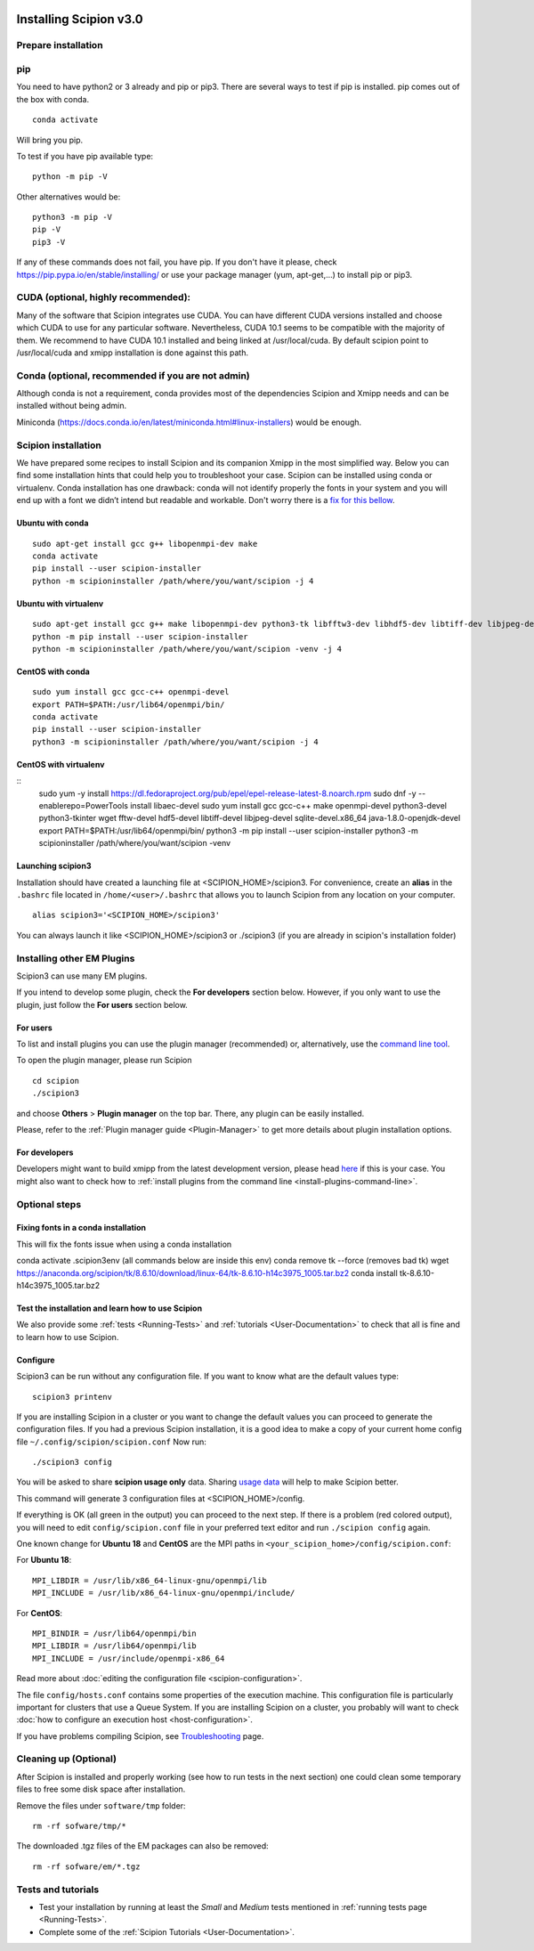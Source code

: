 .. figure:: /docs/images/scipion_logo.gif
   :width: 250
   :alt: scipion logo

.. _install-from-sources:

=======================
Installing Scipion v3.0
=======================

Prepare installation
====================

pip
===
You need to have python2 or 3 already and pip or pip3. There are several ways to test if pip
is installed. pip comes out of the box with conda.

::

    conda activate

Will bring you pip.

To test if you have pip available type:

::

    python -m pip -V

Other alternatives would be:

::

    python3 -m pip -V
    pip -V
    pip3 -V

If any of these commands does not fail, you have pip. If you don't have it please, check
https://pip.pypa.io/en/stable/installing/ or use your package manager (yum, apt-get,...)
to install pip or pip3.

CUDA (optional, highly recommended):
====================================
Many of the software that Scipion integrates use CUDA. You can have different CUDA versions
installed and choose which CUDA to use for any particular software. Nevertheless, CUDA 10.1
seems to be compatible with the majority of them. We recommend to have CUDA 10.1 installed
and being linked at /usr/local/cuda.  By default scipion point to /usr/local/cuda and xmipp
installation is done against this path.

Conda (optional, recommended if you are not admin)
==================================================
Although conda is not a requirement, conda provides most of the dependencies Scipion and Xmipp
needs and can be installed without being admin.

Miniconda (https://docs.conda.io/en/latest/miniconda.html#linux-installers) would be enough.

Scipion installation
====================
We have prepared some recipes to install Scipion and its companion Xmipp in the most simplified way.
Below you can find some installation hints that could help you to troubleshoot your case. Scipion
can be installed using conda or virtualenv. Conda installation has one drawback: conda will not identify
properly the fonts in your system and you will end up with a font we didn’t intend but readable and
workable. Don't worry there is a `fix for this bellow <install-from-sources#fixing-fonts-in-a-conda-installation>`_.

Ubuntu with conda
-----------------

::

    sudo apt-get install gcc g++ libopenmpi-dev make
    conda activate
    pip install --user scipion-installer
    python -m scipioninstaller /path/where/you/want/scipion -j 4

Ubuntu with virtualenv
----------------------

::

    sudo apt-get install gcc g++ make libopenmpi-dev python3-tk libfftw3-dev libhdf5-dev libtiff-dev libjpeg-dev libsqlite3-dev openjdk-8-jdk
    python -m pip install --user scipion-installer
    python -m scipioninstaller /path/where/you/want/scipion -venv -j 4

CentOS with conda
-----------------

::

    sudo yum install gcc gcc-c++ openmpi-devel
    export PATH=$PATH:/usr/lib64/openmpi/bin/
    conda activate
    pip install --user scipion-installer
    python3 -m scipioninstaller /path/where/you/want/scipion -j 4


CentOS with virtualenv
----------------------

::
    sudo yum -y install https://dl.fedoraproject.org/pub/epel/epel-release-latest-8.noarch.rpm
    sudo dnf -y --enablerepo=PowerTools install libaec-devel
    sudo yum install gcc gcc-c++ make openmpi-devel python3-devel python3-tkinter wget fftw-devel hdf5-devel libtiff-devel libjpeg-devel sqlite-devel.x86_64 java-1.8.0-openjdk-devel
    export PATH=$PATH:/usr/lib64/openmpi/bin/
    python3 -m pip install --user scipion-installer
    python3 -m scipioninstaller /path/where/you/want/scipion -venv


Launching scipion3
------------------
Installation should have created a launching file at <SCIPION_HOME>/scipion3.
For convenience, create an **alias** in the ``.bashrc`` file located
in ``/home/<user>/.bashrc`` that allows you to launch Scipion from any
location on your computer.

::

   alias scipion3='<SCIPION_HOME>/scipion3'

You can always launch it like <SCIPION_HOME>/scipion3 or ./scipion3 (if you are already in
scipion's installation folder)

Installing other EM Plugins
===========================
Scipion3 can use many EM plugins.

If you intend to develop some plugin, check the
**For developers** section below. However, if you only want to use the
plugin, just follow the **For users** section below.

For users
---------
To list and install plugins you can use the plugin manager
(recommended) or, alternatively, use the `command line tool <install-plugins-command-line>`__.

To open the plugin manager, please run Scipion

::

   cd scipion
   ./scipion3

and choose **Others** > **Plugin manager** on the top bar. There, any plugin can be
easily installed.

Please, refer to the :ref:`Plugin manager guide <Plugin-Manager>` to get
more details about plugin installation options.

For developers
--------------
Developers might want to build xmipp from the latest development version, please head
`here <https://github.com/I2PC/xmipp/blob/devel/README.md>`__
if this is your case. You might also want to check how to :ref:`install
plugins from the command line <install-plugins-command-line>`.

Optional steps
==============

Fixing fonts in a conda installation
------------------------------------
This will fix the fonts issue when using a conda installation

conda activate .scipion3env (all commands below are inside this env)
conda remove tk --force (removes bad tk)
wget https://anaconda.org/scipion/tk/8.6.10/download/linux-64/tk-8.6.10-h14c3975_1005.tar.bz2
conda install tk-8.6.10-h14c3975_1005.tar.bz2

Test the installation and learn how to use Scipion
--------------------------------------------------
We also provide some :ref:`tests <Running-Tests>` and :ref:`tutorials <User-Documentation>`
to check that all is fine and to learn how to use Scipion.

Configure
---------
Scipion3 can be run without any configuration file. If you want to know what are the default values
type:

::

    scipion3 printenv

If you are installing Scipion in a cluster or you want to change the default values you
can proceed to generate the configuration files. If you had a previous Scipion installation,
it is a good idea to make a copy of your current home config file ``~/.config/scipion/scipion.conf``
Now run:

::

    ./scipion3 config

You will be asked to share **scipion usage only** data. Sharing `usage
data <https://scipion-em.github.io/docs/release-2.0.0/docs/developer/collecting-statistics.html>`_
will help to make Scipion better.

This command will generate 3 configuration files at <SCIPION_HOME>/config.

If everything is OK (all green in the output) you can proceed to the
next step. If there is a problem (red colored output), you will need to
edit ``config/scipion.conf`` file in your preferred text editor and run
``./scipion config`` again.

One known change for **Ubuntu 18** and **CentOS** are the MPI paths in
``<your_scipion_home>/config/scipion.conf``:

For **Ubuntu 18**:

::

   MPI_LIBDIR = /usr/lib/x86_64-linux-gnu/openmpi/lib
   MPI_INCLUDE = /usr/lib/x86_64-linux-gnu/openmpi/include/

For **CentOS**:

::

    MPI_BINDIR = /usr/lib64/openmpi/bin
    MPI_LIBDIR = /usr/lib64/openmpi/lib
    MPI_INCLUDE = /usr/include/openmpi-x86_64

Read more about :doc:`editing the configuration file <scipion-configuration>`.

The file ``config/hosts.conf`` contains some properties of the execution
machine. This configuration file is particularly important for clusters
that use a Queue System. If you are installing Scipion on a cluster, you
probably will want to check :doc:`how to configure an execution
host <host-configuration>`.

If you have problems compiling Scipion, see
`Troubleshooting <https://scipion-em.github.io/docs/release-2.0.0/docs/user/troubleshooting.html>`__
page.



Cleaning up (Optional)
======================

After Scipion is installed and properly working (see how to run tests in
the next section) one could clean some temporary files to free some disk
space after installation.

Remove the files under ``software/tmp`` folder:

::

    rm -rf sofware/tmp/*

The downloaded .tgz files of the EM packages can also be removed:

::

    rm -rf sofware/em/*.tgz

Tests and tutorials
===================

-  Test your installation by running at least the *Small* and *Medium*
   tests mentioned in :ref:`running tests page <Running-Tests>`.
-  Complete some of the :ref:`Scipion Tutorials <User-Documentation>`.

